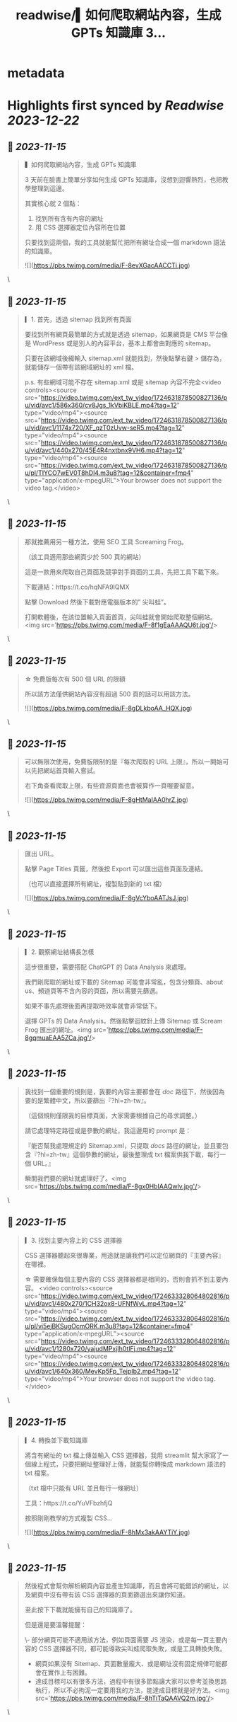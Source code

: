 :PROPERTIES:
:title: readwise/▍如何爬取網站內容，生成 GPTs 知識庫 3...
:END:


* metadata
:PROPERTIES:
:author: [[circleghost0723 on Twitter]]
:full-title: "▍如何爬取網站內容，生成 GPTs 知識庫 3..."
:category: [[tweets]]
:url: https://twitter.com/circleghost0723/status/1724631810494320645
:image-url: https://pbs.twimg.com/profile_images/1660536845745422336/L1rcXF6w.jpg
:END:

* Highlights first synced by [[Readwise]] [[2023-12-22]]
** 📌 [[2023-11-15]]
#+BEGIN_QUOTE
▍如何爬取網站內容，生成 GPTs 知識庫

3 天前在臉書上簡單分享如何生成 GPTs 知識庫，沒想到迴響熱烈，也把教學整理到這邊。

其實核心就 2 個點：

1. 找到所有含有內容的網址
2. 用 CSS 選擇器定位內容所在位置

只要找到這兩個，我的工具就能幫忙把所有網址合成一個 markdown 語法的知識庫。 

![](https://pbs.twimg.com/media/F-8evXGacAACCTi.jpg) 
#+END_QUOTE\
** 📌 [[2023-11-15]]
#+BEGIN_QUOTE
▎1. 首先，透過 sitemap 找到所有頁面

要找到所有網頁最簡單的方式就是透過 sitemap，如果網頁是 CMS 平台像是 WordPress 或是別人的內容平台，基本上都會由對應的 sitemap。

只要在該網域後綴輸入 sitemap.xml 就能找到，然後點擊右鍵 > 儲存為，就能儲存一個帶有該網域網址的 xml 檔。

p.s. 有些網域可能不存在 sitemap.xml 或是 sitemap 內容不完全<video controls><source src="https://video.twimg.com/ext_tw_video/1724631878500827136/pu/vid/avc1/586x360/cv8Jgs_1kVbiKBLE.mp4?tag=12" type="video/mp4"><source src="https://video.twimg.com/ext_tw_video/1724631878500827136/pu/vid/avc1/1174x720/XF_qzT0zUvw-seR5.mp4?tag=12" type="video/mp4"><source src="https://video.twimg.com/ext_tw_video/1724631878500827136/pu/vid/avc1/440x270/45E4R4nxtbnx9VH6.mp4?tag=12" type="video/mp4"><source src="https://video.twimg.com/ext_tw_video/1724631878500827136/pu/pl/TIYCO7wEV0T8hDl4.m3u8?tag=12&container=fmp4" type="application/x-mpegURL">Your browser does not support the video tag.</video> 
#+END_QUOTE\
** 📌 [[2023-11-15]]
#+BEGIN_QUOTE
那就推薦用另一種方法，使用 SEO 工具 Screaming Frog。

（該工具適用那些網頁少於 500 頁的網站）

這是一款用來爬取自己頁面及競爭對手頁面的工具，先把工具下載下來。

下載連結：https://t.co/hqNFA9IQMX

點擊 Download 然後下載對應電腦版本的” 尖叫蛙”。

打開軟體後，在該位置輸入頁面首頁，尖叫蛙就會開始爬取整個網站。<img src='https://pbs.twimg.com/media/F-8f1gEaAAAQU6t.jpg'/> 
#+END_QUOTE\
** 📌 [[2023-11-15]]
#+BEGIN_QUOTE
☆ 免費版每次有 500 個 URL 的限額

所以該方法僅供網站內容沒有超過 500 頁的話可以用該方法。 

![](https://pbs.twimg.com/media/F-8gDLkboAA_HQX.jpg) 
#+END_QUOTE\
** 📌 [[2023-11-15]]
#+BEGIN_QUOTE
可以無限次使用，免費版限制的是『每次爬取的 URL 上限』，所以一開始可以先把網站首頁輸入嘗試。

右下角查看爬取上限，有些資源頁面也會被算作一頁喔要留意。 

![](https://pbs.twimg.com/media/F-8gHtMaIAA0hrZ.jpg) 
#+END_QUOTE\
** 📌 [[2023-11-15]]
#+BEGIN_QUOTE
匯出 URL。

點擊 Page Titles 頁籤，然後按 Export 可以匯出這些頁面及連結。

（也可以直接選擇所有網址，複製貼到新的 txt 檔） 

![](https://pbs.twimg.com/media/F-8gVcYboAATJsJ.jpg) 
#+END_QUOTE\
** 📌 [[2023-11-15]]
#+BEGIN_QUOTE
▎2. 觀察網址結構長怎樣

這步很重要，需要搭配 ChatGPT 的 Data Analysis 來處理。

我們剛爬取的網址或下載的 Sitemap 可能會非常亂，包含分類頁、about us、頻道頁等不含內容的頁面，所以需要先篩選。

如果不事先處理後面再提取時效率就會非常低下。

選擇 GPTs 的 Data Analysis，然後點擊迴紋針上傳 Sitemap 或 Scream Frog 匯出的網址。<img src='https://pbs.twimg.com/media/F-8gqmuaEAA5ZCa.jpg'/> 
#+END_QUOTE\
** 📌 [[2023-11-15]]
#+BEGIN_QUOTE
我找到一個重要的規則是，我要的內容主要都會在 /doc/ 路徑下，然後因為要的是繁體中文，所以要篩出『?hl=zh-tw』。

（這個規則僅限我的目標頁面，大家需要根據自己的尋求調整。）

請它處理特定路徑或是參數的網址，我這邊用的 prompt 是：

『能否幫我處理規定的 Sitemap.xml，只提取 /docs/ 路徑的網址，並且要包含『?hl=zh-tw』這個參數的網址，最後整理成 txt 檔案供我下載，每行一個 URL。』

瞬間我們要的網址就處理好了。<img src='https://pbs.twimg.com/media/F-8gx0HbIAAQwlv.jpg'/> 
#+END_QUOTE\
** 📌 [[2023-11-15]]
#+BEGIN_QUOTE
▎3. 找到主要內容上的 CSS 選擇器

CSS 選擇器聽起來很專業，用途就是讓我們可以定位網頁的『主要內容』在哪裡。

☆ 需要確保每個主要內容的 CSS 選擇器都是相同的，否則會抓不到主要內容。 <video controls><source src="https://video.twimg.com/ext_tw_video/1724633328064802816/pu/vid/avc1/480x270/1CH32ox8-UFNfWvL.mp4?tag=12" type="video/mp4"><source src="https://video.twimg.com/ext_tw_video/1724633328064802816/pu/pl/vi5ejBKSugOcmORK.m3u8?tag=12&container=fmp4" type="application/x-mpegURL"><source src="https://video.twimg.com/ext_tw_video/1724633328064802816/pu/vid/avc1/1280x720/yajudMPxjIh0tlFj.mp4?tag=12" type="video/mp4"><source src="https://video.twimg.com/ext_tw_video/1724633328064802816/pu/vid/avc1/640x360/MevKp5Fp_TejpIb2.mp4?tag=12" type="video/mp4">Your browser does not support the video tag.</video> 
#+END_QUOTE\
** 📌 [[2023-11-15]]
#+BEGIN_QUOTE
▎4. 轉換並下載知識庫

將含有網址的 txt 檔上傳並輸入 CSS 選擇器，我用 streamlit 幫大家寫了一個線上程式，只要把網址整理好上傳，就能幫你轉換成 markdown 語法的 txt 檔案。

（txt 檔中只能有 URL 並且每行一條網址）

工具：https://t.co/YuVFbzhfjQ

按照剛剛教學的方式複製 CSS… 

![](https://pbs.twimg.com/media/F-8hMx3akAAYTiY.jpg) 
#+END_QUOTE\
** 📌 [[2023-11-15]]
#+BEGIN_QUOTE
然後程式會幫你解析網頁內容並產生知識庫，而且會將可能錯誤的網址，以及網頁中沒有帶有該 CSS 選擇器的頁面篩選出來讓你知道。

至此按下下載就能擁有自己的知識庫了。

但是還是要溫馨提醒：

\- 部分網頁可能不適用該方法，例如頁面需要 JS 渲染，或是每一頁主要內容的 CSS 選擇器不同，都可能導致尖叫蛙爬取失敗，或是工具轉換失敗。
- 網頁如果沒有 Sitemap、頁面數量龐大、或是網址沒有固定規律可能都會在實作上有困難。
- 達成目標可以有很多方法，過程中有很多節點讓大家可以參考並換思路執行，所以不必拘泥一定要用我的方法，能達成目標就是好方法。<img src='https://pbs.twimg.com/media/F-8hTiTaQAAVQ2m.jpg'/> 
#+END_QUOTE\